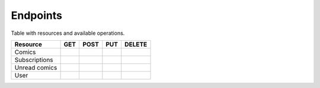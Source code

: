 Endpoints
=========

Table with resources and available operations.

+----------------+-----+------+-----+--------+
| Resource       | GET | POST | PUT | DELETE |
+================+=====+======+=====+========+
| Comics         |     |      |     |        |
+----------------+-----+------+-----+--------+
| Subscriptions  |     |      |     |        |
+----------------+-----+------+-----+--------+
| Unread comics  |     |      |     |        |
+----------------+-----+------+-----+--------+
| User           |     |      |     |        |
+----------------+-----+------+-----+--------+
